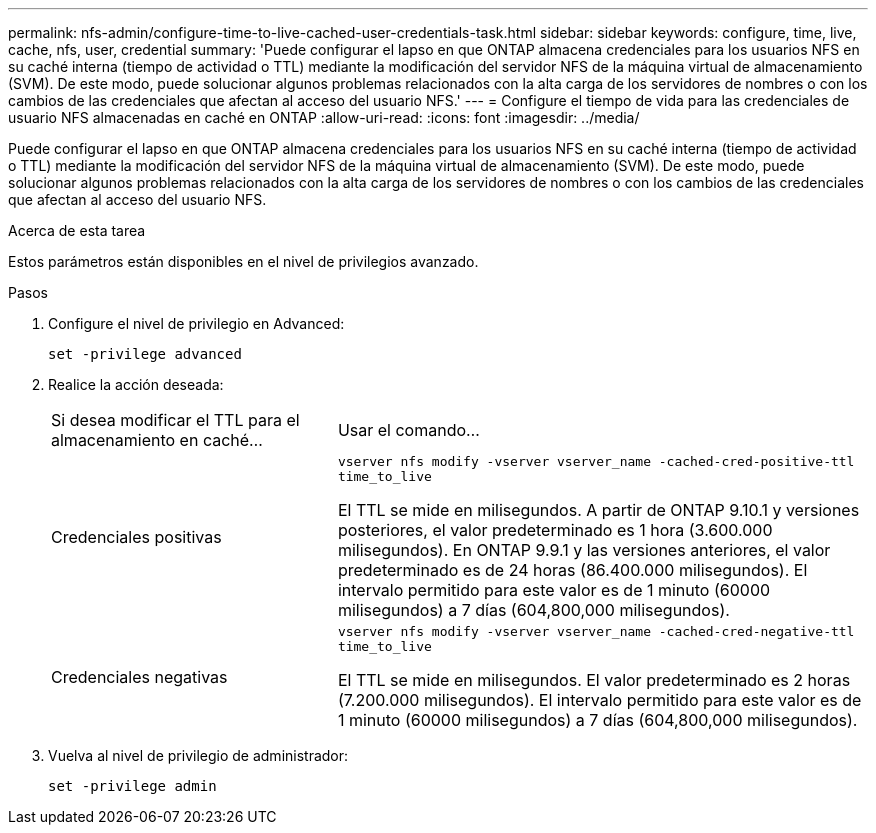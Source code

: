 ---
permalink: nfs-admin/configure-time-to-live-cached-user-credentials-task.html 
sidebar: sidebar 
keywords: configure, time, live, cache, nfs, user, credential 
summary: 'Puede configurar el lapso en que ONTAP almacena credenciales para los usuarios NFS en su caché interna (tiempo de actividad o TTL) mediante la modificación del servidor NFS de la máquina virtual de almacenamiento (SVM). De este modo, puede solucionar algunos problemas relacionados con la alta carga de los servidores de nombres o con los cambios de las credenciales que afectan al acceso del usuario NFS.' 
---
= Configure el tiempo de vida para las credenciales de usuario NFS almacenadas en caché en ONTAP
:allow-uri-read: 
:icons: font
:imagesdir: ../media/


[role="lead"]
Puede configurar el lapso en que ONTAP almacena credenciales para los usuarios NFS en su caché interna (tiempo de actividad o TTL) mediante la modificación del servidor NFS de la máquina virtual de almacenamiento (SVM). De este modo, puede solucionar algunos problemas relacionados con la alta carga de los servidores de nombres o con los cambios de las credenciales que afectan al acceso del usuario NFS.

.Acerca de esta tarea
Estos parámetros están disponibles en el nivel de privilegios avanzado.

.Pasos
. Configure el nivel de privilegio en Advanced:
+
`set -privilege advanced`

. Realice la acción deseada:
+
[cols="35,65"]
|===


| Si desea modificar el TTL para el almacenamiento en caché... | Usar el comando... 


 a| 
Credenciales positivas
 a| 
`vserver nfs modify -vserver vserver_name -cached-cred-positive-ttl time_to_live`

El TTL se mide en milisegundos. A partir de ONTAP 9.10.1 y versiones posteriores, el valor predeterminado es 1 hora (3.600.000 milisegundos). En ONTAP 9.9.1 y las versiones anteriores, el valor predeterminado es de 24 horas (86.400.000 milisegundos). El intervalo permitido para este valor es de 1 minuto (60000 milisegundos) a 7 días (604,800,000 milisegundos).



 a| 
Credenciales negativas
 a| 
`vserver nfs modify -vserver vserver_name -cached-cred-negative-ttl time_to_live`

El TTL se mide en milisegundos. El valor predeterminado es 2 horas (7.200.000 milisegundos). El intervalo permitido para este valor es de 1 minuto (60000 milisegundos) a 7 días (604,800,000 milisegundos).

|===
. Vuelva al nivel de privilegio de administrador:
+
`set -privilege admin`



